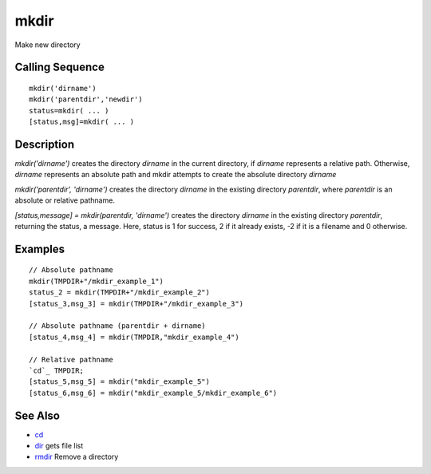 


mkdir
=====

Make new directory



Calling Sequence
~~~~~~~~~~~~~~~~


::

    mkdir('dirname')
    mkdir('parentdir','newdir')
    status=mkdir( ... )
    [status,msg]=mkdir( ... )




Description
~~~~~~~~~~~

`mkdir('dirname')` creates the directory `dirname` in the current
directory, if `dirname` represents a relative path. Otherwise,
`dirname` represents an absolute path and mkdir attempts to create the
absolute directory `dirname`

`mkdir('parentdir', 'dirname')` creates the directory `dirname` in the
existing directory `parentdir`, where `parentdir` is an absolute or
relative pathname.

`[status,message] = mkdir(parentdir, 'dirname')` creates the directory
`dirname` in the existing directory `parentdir`, returning the status,
a message. Here, status is 1 for success, 2 if it already exists, -2
if it is a filename and 0 otherwise.



Examples
~~~~~~~~


::

    // Absolute pathname
    mkdir(TMPDIR+"/mkdir_example_1")
    status_2 = mkdir(TMPDIR+"/mkdir_example_2")
    [status_3,msg_3] = mkdir(TMPDIR+"/mkdir_example_3")
    
    // Absolute pathname (parentdir + dirname)
    [status_4,msg_4] = mkdir(TMPDIR,"mkdir_example_4")
    
    // Relative pathname
    `cd`_ TMPDIR;
    [status_5,msg_5] = mkdir("mkdir_example_5")
    [status_6,msg_6] = mkdir("mkdir_example_5/mkdir_example_6")




See Also
~~~~~~~~


+ `cd`_
+ `dir`_ gets file list
+ `rmdir`_ Remove a directory


.. _cd: chdir.html#cd
.. _dir: dir.html
.. _rmdir: rmdir.html


